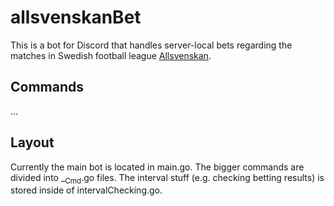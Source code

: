 * allsvenskanBet

This is a bot for Discord that handles server-local bets regarding the matches in Swedish football league [[https://en.wikipedia.org/wiki/Allsvenskan][Allsvenskan]].

** Commands
...

** Layout
Currently the main bot is located in main.go. The bigger commands are divided into __Cmd.go files. The interval stuff (e.g. checking betting results) is stored inside of intervalChecking.go.

